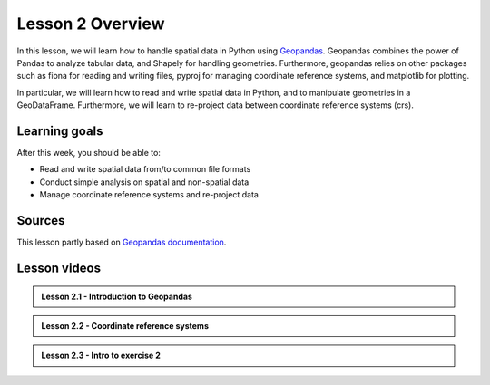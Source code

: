 Lesson 2 Overview
=================

In this lesson, we will learn how to handle spatial data in Python using
`Geopandas <http://geopandas.org/>`_. Geopandas combines the power of Pandas to analyze tabular data,
and Shapely for handling geometries. Furthermore, geopandas relies on other packages such as fiona for reading and
writing files, pyproj for managing coordinate reference systems, and matplotlib for plotting.

In particular, we will learn how to read and write spatial data in Python,
and to manipulate geometries in a GeoDataFrame. Furthermore, we will learn to re-project data between
coordinate reference systems (crs).


Learning goals
--------------

After this week, you should be able to:

- Read and write spatial data from/to common file formats
- Conduct simple analysis on spatial and non-spatial data
- Manage coordinate reference systems and re-project data


Sources
-------

This lesson partly based on `Geopandas documentation <http://geopandas.org/>`_.

Lesson videos
--------------

.. admonition:: Lesson 2.1 - Introduction to Geopandas

    .. raw:: html

        <iframe width="560" height="315" src="https://www.youtube.com/embed/IxH29NbLr9s" frameborder="0" allow="accelerometer; autoplay; encrypted-media; gyroscope; picture-in-picture" allowfullscreen></iframe>
        <p>Vuokko Heikinheimo, University of Helsinki <a href="https://www.youtube.com/channel/UCGrJqJjVHGDV5l0XijSAN1Q">@ AutoGIS channel on Youtube</a>.</p>

.. admonition:: Lesson 2.2 - Coordinate reference systems

    .. raw:: html

        <iframe width="560" height="315" src="https://www.youtube.com/embed/yPBnkgkE0rU" frameborder="0" allow="accelerometer; autoplay; encrypted-media; gyroscope; picture-in-picture" allowfullscreen></iframe>
        <p>Vuokko Heikinheimo, University of Helsinki <a href="https://www.youtube.com/channel/UCGrJqJjVHGDV5l0XijSAN1Q">@ AutoGIS channel on Youtube</a>.</p>

.. admonition:: Lesson 2.3 - Intro to exercise 2

    .. raw:: html

        <iframe width="560" height="315" src="https://www.youtube.com/embed/yo0JlJU1_WM" frameborder="0" allow="accelerometer; autoplay; encrypted-media; gyroscope; picture-in-picture" allowfullscreen></iframe>
        <p>Vuokko Heikinheimo, University of Helsinki <a href="https://www.youtube.com/channel/UCGrJqJjVHGDV5l0XijSAN1Q">@ AutoGIS channel on Youtube</a>.</p>
